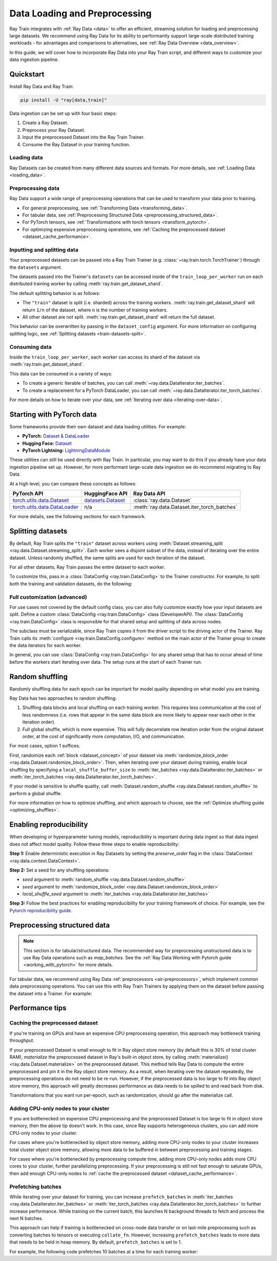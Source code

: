 .. _data-ingest-torch:

Data Loading and Preprocessing
==============================

Ray Train integrates with :ref:`Ray Data <data>` to offer an efficient, streaming solution for loading and preprocessing large datasets. 
We recommend using Ray Data for its ability to performantly support large-scale distributed training workloads - for advantages and comparisons to alternatives, see :ref:`Ray Data Overview <data_overview>`.

In this guide, we will cover how to incorporate Ray Data into your Ray Train script, and different ways to customize your data ingestion pipeline.

.. TODO: Replace this image with a better one.

.. figure:: ../images/train_ingest.png
    :align: center
    :width: 300px

Quickstart
----------
Install Ray Data and Ray Train:

.. code-block:: bash

    pip install -U "ray[data,train]"

Data ingestion can be set up with four basic steps:

1. Create a Ray Dataset.
2. Preprocess your Ray Dataset.
3. Input the preprocessed Dataset into the Ray Train Trainer.
4. Consume the Ray Dataset in your training function.

.. tabs::

    .. group-tab:: PyTorch

        .. testcode::

            import torch
            from torch import nn
            import ray
            from ray import train
            from ray.train import Checkpoint, ScalingConfig
            from ray.train.torch import TorchTrainer

            # Set this to True to use GPU.
            # If False, do CPU training instead of GPU training.
            use_gpu = False

            # Step 1: Create a Ray Dataset from in-memory Python lists.
            # You can also create a Ray Dataset from many other sources and file
            # formats.
            train_dataset = ray.data.from_items([{"x": x, "y": 2 * x} for x in range(200)])

            # Step 2: Preprocess your Ray Dataset.
            def increment(batch):
                batch["y"] = batch["y"] + 1
                return batch

            train_dataset = train_dataset.map_batches(increment)

            def train_func(config):
                model = nn.Sequential(nn.Linear(1, 1), nn.Sigmoid())
                loss_fn = torch.nn.BCELoss()
                optimizer = torch.optim.SGD(model.parameters(), lr=0.001)

                # Step 4: Access the dataset shard for the training worker via
                # ``get_dataset_shard``.
                train_data_shard = train.get_dataset_shard("train")

                for epoch_idx in range(2):
                    # In each epoch, iterate over batches of the dataset shard in torch
                    # format to train the model.
                    for batch in train_data_shard.iter_torch_batches(batch_size=128, dtypes=torch.float32):
                        inputs, labels = torch.unsqueeze(batch["x"], 1), torch.unsqueeze(batch["y"], 1)
                        predictions = model(inputs)
                        train_loss = loss_fn(predictions, labels)
                        train_loss.backward()
                        optimizer.step()

                    # Checkpoint the model on each epoch.
                    train.report(
                        {},
                        checkpoint=Checkpoint.from_dict({"model": model.state_dict()})
                    )

            # Step 3: Create a TorchTrainer. Specify the number of training workers and
            # pass in your Ray Dataset.
            # The Ray Dataset is automatically split across all training workers.
            trainer = TorchTrainer(
                train_func,
                datasets={"train": train_dataset},
                scaling_config=ScalingConfig(num_workers=2, use_gpu=use_gpu)
            )
            result = trainer.fit()

            # Extract the model from the checkpoint.
            result.checkpoint.to_dict()["model"]

        .. testoutput::
            :hide:

            ...

    .. group-tab:: PyTorch Lightning

        .. code-block:: python
            :emphasize-lines: 9,10,13,14,25,26

            from ray import train
         
            train_data = ray.data.read_csv("./train.csv")
            val_data = ray.data.read_csv("./validation.csv")

            def train_func_per_worker():
                # Access Ray datsets in your train_func via ``get_dataset_shard``.
                # The "train" dataset gets sharded across workers by default
                train_ds = train.get_dataset_shard("train")
                val_ds = train.get_dataset_shard("validation")

                # Create Ray dataset iterables via ``iter_torch_batches``.
                train_dataloader = train_ds.iter_torch_batches(batch_size=16)
                val_dataloader = val_ds.iter_torch_batches(batch_size=16)

                ...

                trainer = pl.Trainer(
                    # ...
                )

                # Feed the Ray dataset iterables to ``pl.Trainer.fit``.
                trainer.fit(
                    model, 
                    train_dataloaders=train_dataloader, 
                    val_dataloaders=val_dataloader
                )

            trainer = TorchTrainer(
                train_func,
                datasets={"train": train_data, "validation": val_data},
                scaling_config=ScalingConfig(num_workers=4),
            )
            trainer.fit()
    
    .. group-tab:: HuggingFace Transformers

        .. code-block:: python
            :emphasize-lines: 12,13,16,17,24,25

            import ray
            import ray.train
         
            ...

            train_data = ray.data.from_huggingface(hf_train_ds)
            eval_data = ray.data.from_huggingface(hf_eval_ds)

            def train_func(config):
                # Access Ray datsets in your train_func via ``get_dataset_shard``.
                # The "train" dataset gets sharded across workers by default
                train_ds = ray.train.get_dataset_shard("train")
                eval_ds = ray.train.get_dataset_shard("evaluation")

                # Create Ray dataset iterables via ``iter_torch_batches``.
                train_iterable_ds = train_ds.iter_torch_batches(batch_size=16)
                eval_iterable_ds = eval_ds.iter_torch_batches(batch_size=16)

                ...

                trainer = transformers.Trainer(
                    ...,
                    model=model,
                    train_dataset=train_iterable_ds,
                    eval_dataset=eval_iterable_ds,
                )

                # Prepare your Transformers Trainer
                trainer = ray.train.huggingface.transformers.prepare_trainer(trainer)
                trainer.train()

            trainer = TorchTrainer(
                train_func,
                datasets={"train": train_data, "evaluation": val_data},
                scaling_config=ScalingConfig(num_workers=4, use_gpu=True),
            )
            trainer.fit()


.. _train-datasets-load:

Loading data
~~~~~~~~~~~~

Ray Datasets can be created from many different data sources and formats. For more details, see :ref:`Loading Data <loading_data>`.

.. _train-datasets-preprocess:

Preprocessing data
~~~~~~~~~~~~~~~~~~

Ray Data support a wide range of preprocessing operations that can be used to transform your data prior to training.

- For general preprocessing, see :ref:`Transforming Data <transforming_data>`.
- For tabular data, see :ref:`Preprocessing Structured Data <preprocessing_structured_data>`.
- For PyTorch tensors, see :ref:`Transformations with torch tensors <transform_pytorch>`.
- For optimizing expensive preprocessing operations, see :ref:`Caching the preprocessed dataset <dataset_cache_performance>`.

.. _train-datasets-input:

Inputting and splitting data
~~~~~~~~~~~~~~~~~~~~~~~~~~~~

Your preprocessed datasets can be passed into a Ray Train Trainer (e.g. :class:`~ray.train.torch.TorchTrainer`) through the ``datasets`` argument.

The datasets passed into the Trainer's ``datasets`` can be accessed inside of the ``train_loop_per_worker`` run on each distributed training worker by calling :meth:`ray.train.get_dataset_shard`. 

The default splitting behavior is as follows:

- The ``"train"`` dataset is split (i.e. sharded) across the training workers. :meth:`ray.train.get_dataset_shard` will return ``1/n`` of the dataset, where ``n`` is the number of training workers.
- All other dataset are not split. :meth:`ray.train.get_dataset_shard` will return the full dataset.

This behavior can be overwritten by passing in the ``dataset_config`` argument. For more information on configuring splitting logic, see :ref:`Splitting datasets <train-datasets-split>`.

.. _train-datasets-consume:

Consuming data
~~~~~~~~~~~~~~

Inside the ``train_loop_per_worker``, each worker can access its shard of the dataset via :meth:`ray.train.get_dataset_shard`.

This data can be consumed in a variety of ways:

- To create a generic Iterable of batches, you can call :meth:`~ray.data.DataIterator.iter_batches`.
- To create a replacement for a PyTorch DataLoader, you can call :meth:`~ray.data.DataIterator.iter_torch_batches`.

For more details on how to iterate over your data, see :ref:`Iterating over data <iterating-over-data>`.

.. _train-datasets-pytorch:

Starting with PyTorch data
--------------------------

Some frameworks provide their own dataset and data loading utilities. For example:

- **PyTorch:** `Dataset & DataLoader <https://pytorch.org/tutorials/beginner/basics/data_tutorial.html>`_
- **Hugging Face:** `Dataset <https://huggingface.co/docs/datasets/index>`_
- **PyTorch Lightning:** `LightningDataModule <https://lightning.ai/docs/pytorch/stable/data/datamodule.html>`_

These utilities can still be used directly with Ray Train. In particular, you may want to do this if you already have your data ingestion pipeline set up.
However, for more performant large-scale data ingestion we do recommend migrating to Ray Data.

At a high level, you can compare these concepts as follows:

.. list-table::
   :header-rows: 1

   * - PyTorch API
     - HuggingFace API
     - Ray Data API
   * - `torch.utils.data.Dataset <https://pytorch.org/docs/stable/data.html#torch.utils.data.Dataset>`_
     - `datasets.Dataset <https://huggingface.co/docs/datasets/main/en/package_reference/main_classes#datasets.Dataset>`_
     - :class:`ray.data.Dataset`
   * - `torch.utils.data.DataLoader <https://pytorch.org/docs/stable/data.html#torch.utils.data.DataLoader>`_
     - n/a
     - :meth:`ray.data.Dataset.iter_torch_batches`


For more details, see the following sections for each framework.

.. tabs::

    .. tab:: PyTorch Dataset and DataLoader

        **Option 1 (with Ray Data):** Convert your PyTorch Dataset to a Ray Dataset and pass it into the Trainer via  ``datasets`` argument.
        Inside your ``train_loop_per_worker``, you can access the dataset via :meth:`ray.train.get_dataset_shard`. 
        You can convert this to replace the PyTorch DataLoader via :meth:`ray.data.DataIterator.iter_torch_batches`.
         
        For more details, see the :ref:`Migrating from PyTorch Datasets and DataLoaders <migrate_pytorch>`.

        **Option 2 (without Ray Data):** Instantiate the Torch Dataset and DataLoader directly in the ``train_loop_per_worker``.
        You can use the :meth:`ray.train.torch.prepare_data_loader` utility to set up the DataLoader for distributed training.
    
    .. tab:: LightningDataModule

        The ``LightningDataModule`` is created with PyTorch ``Dataset``\s and ``DataLoader``\s. You can apply the same logic here.

    .. tab:: Hugging Face Dataset

        **Option 1 (with Ray Data):** Convert your Hugging Face Dataset to a Ray Dataset and pass it into the Trainer via the ``datasets`` argument.
        Inside your ``train_loop_per_worker``, you can access the dataset via :meth:`ray.train.get_dataset_shard`. 

        For instructions, see :ref:`Ray Data for Hugging Face <loading_datasets_from_ml_libraries>`.

        **Option 2 (without Ray Data):** Instantiate the Hugging Face Dataset directly in the ``train_loop_per_worker``.

    .. tip:: 

        When using Torch or Hugging Face Datasets directly without Ray Data, make sure to instantiate your Dataset *inside* the ``train_loop_per_worker``. 
        Instatiating the Dataset outside of the ``train_loop_per_worker`` and passing it in via global scope
        can cause errors due to the Dataset not being serializable.

.. _train-datasets-split:

Splitting datasets
------------------
By default, Ray Train splits the ``"train"`` dataset across workers using :meth:`Dataset.streaming_split <ray.data.Dataset.streaming_split>`. Each worker sees a disjoint subset of the data, instead of iterating over the entire dataset. Unless randomly shuffled, the same splits are used for each iteration of the dataset. 

For all other datasets, Ray Train passes the entire dataset to each worker.

To customize this, pass in a :class:`DataConfig <ray.train.DataConfig>` to the Trainer constructor. For example, to split both the training and validation datasets, do the following:

.. testcode::

    import ray
    from ray import train
    from ray.train import ScalingConfig
    from ray.train.torch import TorchTrainer

    ds = ray.data.read_text(
        "s3://anonymous@ray-example-data/sms_spam_collection_subset.txt"
    )
    train_ds, val_ds = ds.train_test_split(0.3)

    def train_loop_per_worker():
        # Get an iterator to the dataset we passed in below.
        it = train.get_dataset_shard("train")
        for _ in range(2):
            for batch in it.iter_batches(batch_size=128):
                print("Do some training on batch", batch)

    my_trainer = TorchTrainer(
        train_loop_per_worker,
        scaling_config=ScalingConfig(num_workers=2),
        datasets={"train": train_ds, "val": val_ds},
        dataset_config=ray.train.DataConfig(
            datasets_to_split=["train", "val"],
        ),
    )
    my_trainer.fit()

.. testoutput::
    :hide:

    ...

Full customization (advanced)
~~~~~~~~~~~~~~~~~~~~~~~~~~~~~
For use cases not covered by the default config class, you can also fully customize exactly how your input datasets are split. Define a custom :class:`DataConfig <ray.train.DataConfig>` class (DeveloperAPI). The :class:`DataConfig <ray.train.DataConfig>` class is responsible for that shared setup and splitting of data across nodes.

.. testcode::

    # Note that this example class is doing the same thing as the basic DataConfig
    # implementation included with Ray Train.
    from typing import Optional, Dict, List

    import ray
    from ray import train
    from ray.train.torch import TorchTrainer
    from ray.train import DataConfig, ScalingConfig
    from ray.data import Dataset, DataIterator, NodeIdStr
    from ray.actor import ActorHandle

    ds = ray.data.read_text(
        "s3://anonymous@ray-example-data/sms_spam_collection_subset.txt"
    )

    def train_loop_per_worker():
        # Get an iterator to the dataset we passed in below.
        it = train.get_dataset_shard("train")
        for _ in range(2):
            for batch in it.iter_batches(batch_size=128):
                print("Do some training on batch", batch)


    class MyCustomDataConfig(DataConfig):
        def configure(
            self,
            datasets: Dict[str, Dataset],
            world_size: int,
            worker_handles: Optional[List[ActorHandle]],
            worker_node_ids: Optional[List[NodeIdStr]],
            **kwargs,
        ) -> List[Dict[str, DataIterator]]:
            assert len(datasets) == 1, "This example only handles the simple case"

            # Configure Ray Data for ingest.
            ctx = ray.data.DataContext.get_current()
            ctx.execution_options = DataConfig.default_ingest_options()

            # Split the stream into shards.
            iterator_shards = datasets["train"].streaming_split(
                world_size, equal=True, locality_hints=worker_node_ids
            )

            # Return the assigned iterators for each worker.
            return [{"train": it} for it in iterator_shards]


    my_trainer = TorchTrainer(
        train_loop_per_worker,
        scaling_config=ScalingConfig(num_workers=2),
        datasets={"train": ds},
        dataset_config=MyCustomDataConfig(),
    )
    my_trainer.fit()

.. testoutput::
    :hide:

    ... 

The subclass must be serializable, since Ray Train copies it from the driver script to the driving actor of the Trainer. Ray Train calls its :meth:`configure <ray.train.DataConfig.configure>` method on the main actor of the Trainer group to create the data iterators for each worker.

In general, you can use :class:`DataConfig <ray.train.DataConfig>` for any shared setup that has to occur ahead of time before the workers start iterating over data. The setup runs at the start of each Trainer run.


Random shuffling
----------------
Randomly shuffling data for each epoch can be important for model quality depending on what model you are training.

Ray Data has two approaches to random shuffling:

1. Shuffling data blocks and local shuffling on each training worker. This requires less communication at the cost of less randomness (i.e. rows that appear in the same data block are more likely to appear near each other in the iteration order).
2. Full global shuffle, which is more expensive. This will fully decorrelate row iteration order from the original dataset order, at the cost of significantly more computation, I/O, and communication.

For most cases, option 1 suffices. 

First, randomize each :ref:`block <dataset_concept>` of your dataset via :meth:`randomize_block_order <ray.data.Dataset.randomize_block_order>`. Then, when iterating over your dataset during training, enable local shuffling by specifying a ``local_shuffle_buffer_size`` to :meth:`iter_batches <ray.data.DataIterator.iter_batches>` or :meth:`iter_torch_batches <ray.data.DataIterator.iter_torch_batches>`.

.. testcode::
    import ray
    from ray import train
    from ray.train import ScalingConfig
    from ray.train.torch import TorchTrainer

    ds = ray.data.read_text(
        "s3://anonymous@ray-example-data/sms_spam_collection_subset.txt"
    )

    # Randomize the blocks of this dataset.
    ds = ds.randomize_block_order()

    def train_loop_per_worker():
        # Get an iterator to the dataset we passed in below.
        it = train.get_dataset_shard("train")
        for _ in range(2):
            # Use a shuffle buffer size of 10k rows.
            for batch in it.iter_batches(
                local_shuffle_buffer_size=10000, batch_size=128):
                print("Do some training on batch", batch)

    my_trainer = TorchTrainer(
        train_loop_per_worker,
        scaling_config=ScalingConfig(num_workers=2),
        datasets={"train": ds},
    )
    my_trainer.fit()

.. testoutput::
    :hide:

    ...


If your model is sensitive to shuffle quality, call :meth:`Dataset.random_shuffle <ray.data.Dataset.random_shuffle>` to perform a global shuffle.

.. testcode::

    import ray

    ds = ray.data.read_text(
        "s3://anonymous@ray-example-data/sms_spam_collection_subset.txt"
    )

    # Do a global shuffle of all rows in this dataset.
    # The dataset will be shuffled on each iteration, unless `.materialize()`
    # is called after the `.random_shuffle()`
    ds = ds.random_shuffle()

For more information on how to optimize shuffling, and which approach to choose, see the :ref:`Optimize shuffling guide <optimizing_shuffles>`.


Enabling reproducibility
------------------------
When developing or hyperparameter tuning models, reproducibility is important during data ingest so that data ingest does not affect model quality. Follow these three steps to enable reproducibility:

**Step 1:** Enable deterministic execution in Ray Datasets by setting the `preserve_order` flag in the :class:`DataContext <ray.data.context.DataContext>`.

.. testcode::

    import ray

    # Preserve ordering in Ray Datasets for reproducibility.
    ctx = ray.data.DataContext.get_current()
    ctx.execution_options.preserve_order = True

    ds = ray.data.read_text(
        "s3://anonymous@ray-example-data/sms_spam_collection_subset.txt"
    )

**Step 2:** Set a seed for any shuffling operations: 

* `seed` argument to :meth:`random_shuffle <ray.data.Dataset.random_shuffle>`
* `seed` argument to :meth:`randomize_block_order <ray.data.Dataset.randomize_block_order>` 
* `local_shuffle_seed` argument to :meth:`iter_batches <ray.data.DataIterator.iter_batches>`

**Step 3:** Follow the best practices for enabling reproducibility for your training framework of choice. For example, see the `Pytorch reproducibility guide <https://pytorch.org/docs/stable/notes/randomness.html>`_.



.. _preprocessing_structured_data:

Preprocessing structured data
-----------------------------

.. note::
    This section is for tabular/structured data. The recommended way for preprocessing unstructured data is to use
    Ray Data operations such as `map_batches`. See the :ref:`Ray Data Working with Pytorch guide <working_with_pytorch>` for more details.

For tabular data, we recommend using Ray Data :ref:`preprocessors <air-preprocessors>`, which implement common data preprocessing operations.
You can use this with Ray Train Trainers by applying them on the dataset before passing the dataset into a Trainer. For example:

.. testcode::

    import numpy as np

    import ray
    from ray import train
    from ray.train import ScalingConfig
    from ray.train.torch import TorchTrainer
    from ray.data.preprocessors import Concatenator, Chain, StandardScaler

    dataset = ray.data.read_csv("s3://anonymous@air-example-data/breast_cancer.csv")

    # Create a preprocessor to scale some columns and concatenate the result.
    preprocessor = Chain(
        StandardScaler(columns=["mean radius", "mean texture"]),
        Concatenator(exclude=["target"], dtype=np.float32),
    )
    dataset = preprocessor.fit_transform(dataset)  # this will be applied lazily

    def train_loop_per_worker():
        # Get an iterator to the dataset we passed in below.
        it = train.get_dataset_shard("train")
        for _ in range(2):
            # Prefetch 10 batches at a time.
            for batch in it.iter_batches(batch_size=128, prefetch_batches=10):
                print("Do some training on batch", batch)

    my_trainer = TorchTrainer(
        train_loop_per_worker,
        scaling_config=ScalingConfig(num_workers=2),
        datasets={"train": dataset},
    )
    my_trainer.fit()


.. testoutput::
    :hide:

    ...


Performance tips
----------------

.. _dataset_cache_performance:

Caching the preprocessed dataset
~~~~~~~~~~~~~~~~~~~~~~~~~~~~~~~~
If you're training on GPUs and have an expensive CPU preprocessing operation, this approach may bottleneck training throughput.

If your preprocessed Dataset is small enough to fit in Ray object store memory (by default this is 30% of total cluster RAM), *materialize* the preprocessed dataset in Ray's built-in object store, by calling :meth:`materialize() <ray.data.Dataset.materialize>` on the preprocessed dataset. This method tells Ray Data to compute the entire preprocessed and pin it in the Ray object store memory. As a result, when iterating over the dataset repeatedly, the preprocessing operations do not need to be re-run. However, if the preprocessed data is too large to fit into Ray object store memory, this approach will greatly decreases performance as data needs to be spilled to and read back from disk.

Transformations that you want run per-epoch, such as randomization, should go after the materialize call.

.. testcode::

    from typing import Dict
    import numpy as np
    import ray

    # Load the data.
    train_ds = ray.data.read_parquet("s3://anonymous@ray-example-data/iris.parquet")

    # Define a preprocessing function.
    def normalize_length(batch: Dict[str, np.ndarray]) -> Dict[str, np.ndarray]:
        new_col = batch["sepal.length"] / np.max(batch["sepal.length"])
        batch["normalized.sepal.length"] = new_col
        del batch["sepal.length"]
        return batch

    # Preprocess the data. Transformations that are made before the materialize call
    # below are only run once.
    train_ds = train_ds.map_batches(normalize_length)

    # Materialize the dataset in object store memory.
    # Only do this if train_ds is small enough to fit in object store memory.
    train_ds = train_ds.materialize()

    # Dummy augmentation transform.
    def augment_data(batch):
        return batch

    # Add per-epoch preprocessing. Transformations that you want to run per-epoch, such
    # as data augmentation or randomization, should go after the materialize call.
    train_ds = train_ds.map_batches(augment_data)

    # Pass train_ds to the Trainer

.. testoutput::
    :hide:

    ...

Adding CPU-only nodes to your cluster
~~~~~~~~~~~~~~~~~~~~~~~~~~~~~~~~~~~~~
If you are bottlenecked on expensive CPU preprocessing and the preprocessed Dataset is too large to fit in object store memory, then the above tip doesn't work. In this case, since Ray supports heterogeneous clusters, you can add more CPU-only nodes to your cluster.

For cases where you're bottlenecked by object store memory, adding more CPU-only nodes to your cluster increases total cluster object store memory, allowing more data to be buffered in between preprocessing and training stages.

For cases where you're bottlenecked by preprocessing compute time, adding more CPU-only nodes adds more CPU cores to your cluster, further parallelizing preprocessing. If your preprocessing is still not fast enough to saturate GPUs, then add enough CPU-only nodes to :ref:`cache the preprocessed dataset <dataset_cache_performance>`.

Prefetching batches
~~~~~~~~~~~~~~~~~~~
While iterating over your dataset for training, you can increase ``prefetch_batches`` in :meth:`iter_batches <ray.data.DataIterator.iter_batches>` or :meth:`iter_torch_batches <ray.data.DataIterator.iter_torch_batches>` to further increase performance. While training on the current batch, this launches N background threads to fetch and process the next N batches.

This approach can help if training is bottlenecked on cross-node data transfer or on last-mile preprocessing such as converting batches to tensors or executing ``collate_fn``. However, increasing ``prefetch_batches`` leads to more data that needs to be held in heap memory. By default, ``prefetch_batches`` is set to 1.

For example, the following code prefetches 10 batches at a time for each training worker:

.. testcode::

    import ray
    from ray import train
    from ray.train import ScalingConfig
    from ray.train.torch import TorchTrainer

    ds = ray.data.read_text(
        "s3://anonymous@ray-example-data/sms_spam_collection_subset.txt"
    )

    def train_loop_per_worker():
        # Get an iterator to the dataset we passed in below.
        it = train.get_dataset_shard("train")
        for _ in range(2):
            # Prefetch 10 batches at a time.
            for batch in it.iter_batches(batch_size=128, prefetch_batches=10):
                print("Do some training on batch", batch)

    my_trainer = TorchTrainer(
        train_loop_per_worker,
        scaling_config=ScalingConfig(num_workers=2),
        datasets={"train": ds},
    )
    my_trainer.fit()

.. testoutput::
    :hide:

    ...

